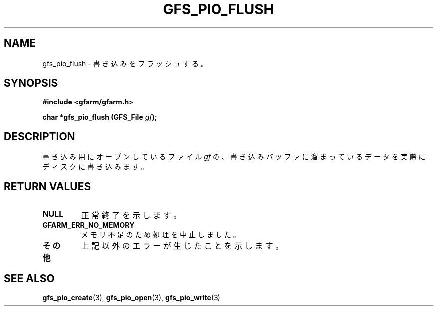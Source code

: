 .\" This manpage has been automatically generated by docbook2man 
.\" from a DocBook document.  This tool can be found at:
.\" <http://shell.ipoline.com/~elmert/comp/docbook2X/> 
.\" Please send any bug reports, improvements, comments, patches, 
.\" etc. to Steve Cheng <steve@ggi-project.org>.
.TH "GFS_PIO_FLUSH" "3" "18 March 2003" "Gfarm" ""
.SH NAME
gfs_pio_flush \- 書き込みをフラッシュする。
.SH SYNOPSIS
.sp
\fB#include <gfarm/gfarm.h>
.sp
char *gfs_pio_flush (GFS_File \fIgf\fB);
\fR
.SH "DESCRIPTION"
.PP
書き込み用にオープンしているファイル
\fIgf\fR
の、書き込みバッファに溜まっているデータを実際にディスクに書き込みます。
.SH "RETURN VALUES"
.TP
\fBNULL\fR
正常終了を示します。
.TP
\fBGFARM_ERR_NO_MEMORY\fR
メモリ不足のため処理を中止しました。
.TP
\fBその他\fR
上記以外のエラーが生じたことを示します。
.SH "SEE ALSO"
.PP
\fBgfs_pio_create\fR(3),
\fBgfs_pio_open\fR(3),
\fBgfs_pio_write\fR(3)
